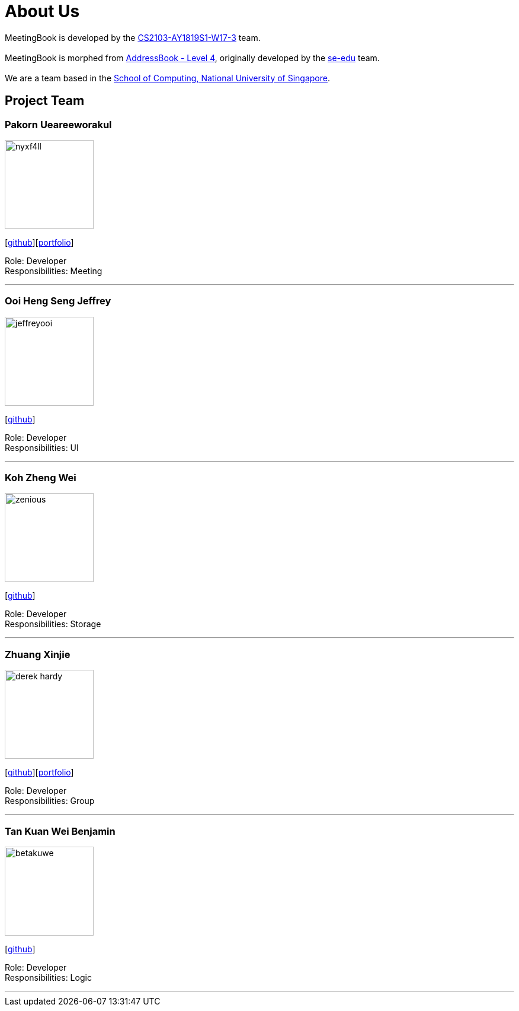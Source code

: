 = About Us
:site-section: AboutUs
:relfileprefix: team/
:imagesDir: images
:stylesDir: stylesheets

MeetingBook is developed by the https://github.com/CS2103-AY1819S1-W17-3[CS2103-AY1819S1-W17-3] team. +
{empty} +
MeetingBook is morphed from https://github.com/se-edu/addressbook-level4[AddressBook - Level 4],
originally developed by the https://se-edu.github.io/docs/Team.html[se-edu] team. +
{empty} +
We are a team based in the http://www.comp.nus.edu.sg[School of Computing, National University of Singapore].

== Project Team

=== Pakorn Ueareeworakul
image::nyxf4ll.png[width="150", align="left"]
{empty}[https://github.com/NyxF4ll[github]][<<NyxF4ll#, portfolio>>]

Role: Developer +
Responsibilities: Meeting

'''

=== Ooi Heng Seng Jeffrey
image::jeffreyooi.png[width="150", align="left"]
{empty}[https://github.com/jeffreyooi[github]]

Role: Developer +
Responsibilities: UI

'''

=== Koh Zheng Wei
image::zenious.png[width="150", align="left"]
{empty}[http://github.com/Zenious[github]]

Role: Developer +
Responsibilities: Storage

'''

=== Zhuang Xinjie
image::derek-hardy.png[width="150", align="left"]
{empty}[https://github.com/Derek-Hardy[github]][<<Derek-Hardy#, portfolio>>]

Role: Developer +
Responsibilities: Group

'''

=== Tan Kuan Wei Benjamin
image::betakuwe.png[width="150", align="left"]
{empty}[https://github.com/betakuwe[github]]

Role: Developer +
Responsibilities: Logic

'''
